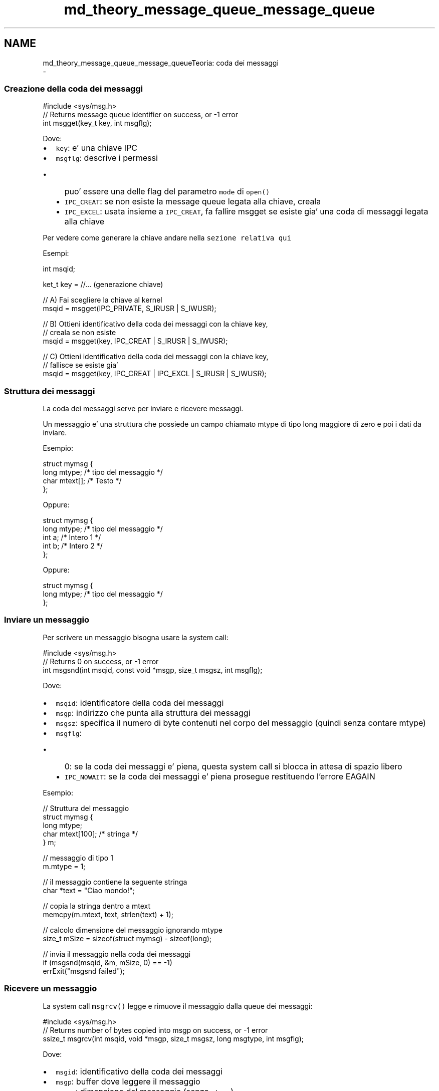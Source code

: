 .TH "md_theory_message_queue_message_queue" 3 "Sab 9 Apr 2022" "Version 0.0.1" "SYSTEM_CALL" \" -*- nroff -*-
.ad l
.nh
.SH NAME
md_theory_message_queue_message_queueTeoria: coda dei messaggi 
 \- 
.SS "Creazione della coda dei messaggi"
.PP
.PP
.nf
#include <sys/msg\&.h>
// Returns message queue identifier on success, or -1 error
int msgget(key_t key, int msgflg);
.fi
.PP
.PP
Dove:
.IP "\(bu" 2
\fCkey\fP: e' una chiave IPC
.IP "\(bu" 2
\fCmsgflg\fP: descrive i permessi
.IP "  \(bu" 4
puo' essere una delle flag del parametro \fCmode\fP di \fCopen()\fP
.IP "  \(bu" 4
\fCIPC_CREAT\fP: se non esiste la message queue legata alla chiave, creala
.IP "  \(bu" 4
\fCIPC_EXCEL\fP: usata insieme a \fCIPC_CREAT\fP, fa fallire msgget se esiste gia' una coda di messaggi legata alla chiave
.PP

.PP
.PP
Per vedere come generare la chiave andare nella \fCsezione relativa qui\fP
.PP
Esempi: 
.PP
.nf
int msqid;

ket_t key = //\&.\&.\&. (generazione chiave)

// A) Fai scegliere la chiave al kernel
msqid = msgget(IPC_PRIVATE, S_IRUSR | S_IWUSR);

// B) Ottieni identificativo della coda dei messaggi con la chiave key,
//    creala se non esiste
msqid = msgget(key, IPC_CREAT | S_IRUSR | S_IWUSR);

// C) Ottieni identificativo della coda dei messaggi con la chiave key,
//    fallisce se esiste gia'
msqid = msgget(key, IPC_CREAT | IPC_EXCL | S_IRUSR | S_IWUSR);

.fi
.PP
.PP
.SS "Struttura dei messaggi"
.PP
La coda dei messaggi serve per inviare e ricevere messaggi\&.
.PP
Un messaggio e' una struttura che possiede un campo chiamato mtype di tipo long maggiore di zero e poi i dati da inviare\&.
.PP
Esempio: 
.PP
.nf
struct mymsg {
    long mtype;   /* tipo del messaggio */
    char mtext[]; /* Testo */
};

.fi
.PP
.PP
Oppure: 
.PP
.nf
struct mymsg {
    long mtype;   /* tipo del messaggio */
    int a;        /* Intero 1 */
    int b;        /* Intero 2 */
};

.fi
.PP
.PP
Oppure: 
.PP
.nf
struct mymsg {
    long mtype;   /* tipo del messaggio */
};

.fi
.PP
.PP
.SS "Inviare un messaggio"
.PP
Per scrivere un messaggio bisogna usare la system call: 
.PP
.nf
#include <sys/msg\&.h>
// Returns 0 on success, or -1 error
int msgsnd(int msqid, const void *msgp, size_t msgsz, int msgflg);

.fi
.PP
.PP
Dove:
.IP "\(bu" 2
\fCmsqid\fP: identificatore della coda dei messaggi
.IP "\(bu" 2
\fCmsgp\fP: indirizzo che punta alla struttura dei messaggi
.IP "\(bu" 2
\fCmsgsz\fP: specifica il numero di byte contenuti nel corpo del messaggio (quindi senza contare mtype)
.IP "\(bu" 2
\fCmsgflg\fP:
.IP "  \(bu" 4
0: se la coda dei messaggi e' piena, questa system call si blocca in attesa di spazio libero
.IP "  \(bu" 4
\fCIPC_NOWAIT\fP: se la coda dei messaggi e' piena prosegue restituendo l'errore EAGAIN
.PP

.PP
.PP
Esempio: 
.PP
.nf
// Struttura del messaggio
struct mymsg {
    long mtype;
    char mtext[100]; /* stringa */
} m;

// messaggio di tipo 1
m\&.mtype = 1;

// il messaggio contiene la seguente stringa
char *text = "Ciao mondo!";

// copia la stringa dentro a mtext
memcpy(m\&.mtext, text, strlen(text) + 1);

// calcolo dimensione del messaggio ignorando mtype
size_t mSize = sizeof(struct mymsg) - sizeof(long);

// invia il messaggio nella coda dei messaggi
if (msgsnd(msqid, &m, mSize, 0) == -1)
    errExit("msgsnd failed");

.fi
.PP
.PP
.SS "Ricevere un messaggio"
.PP
La system call \fCmsgrcv()\fP legge e rimuove il messaggio dalla queue dei messaggi:
.PP
.PP
.nf
#include <sys/msg\&.h>
// Returns number of bytes copied into msgp on success, or -1 error
ssize_t msgrcv(int msqid, void *msgp, size_t msgsz, long msgtype, int msgflg);
.fi
.PP
.PP
Dove:
.IP "\(bu" 2
\fCmsgid\fP: identificativo della coda dei messaggi
.IP "\(bu" 2
\fCmsgp\fP: buffer dove leggere il messaggio
.IP "\(bu" 2
\fCmsgsz\fP: dimensione del messaggio (senza \fCmtype\fP)
.IP "\(bu" 2
\fCmsgtype\fP: tipo del messaggio
.IP "  \(bu" 4
maggiore di 0: il primo messaggio della coda che ha il tipo uguale a msgtype viene rimosso e restituito al lettore
.IP "  \(bu" 4
uguale a 0: viene letto e rimosso il primo messaggio della coda
.IP "  \(bu" 4
minore di 0: viene letto e rimosso il messagio con mtype piu' piccolo e che ha valore minore o uguale al valore assoluto di \fCmsgtype\fP
.PP

.IP "\(bu" 2
\fCmsgflg\fP: flag
.IP "  \(bu" 4
0: se si cerca di leggere un messaggio di tipo msgtype che non c'e' la chiamata e' bloccante\&.
.PP
Se la dimensione del messaggio (senza mtype) supera la dimensione definita in msgsize verra' restituito un errore\&.
.IP "  \(bu" 4
\fCIPC_NOWAIT\fP: se si cerca di leggere un messaggio di tipo msgtype che non c'e' la chiamata NON e' bloccante\&. > Verra' restituito l'errore ENOMSG
.IP "  \(bu" 4
\fCMSG_NOERROR\fP: Se la dimensione del messaggio (senza mtype) supera la dimensione definita in msgsize NON dara' errore\&.
.PP
Il messaggio verra' cancellato dalla coda dei messaggi e verra' troncato per stare in msgsz bytes\&.
.PP

.PP
.PP
Esempio: 
.PP
.nf
// struttura dei messaggi
struct mymsg {
    long mtype;
    char mtext[100]; /* corpo del messaggio */
} m;

// Calcola la dimensione di mtext
size_t mSize = sizeof(struct mymsg) - sizeof(long);

// Aspetta un messaggio di tipo 1
if (msgrcv(msqid, &m, mSize, 1, 0) == -1)
    errExit("msgrcv failed");

.fi
.PP
.PP
.SS "Operazioni di controllo"
.PP
.PP
.nf
#include <sys/msg\&.h>
// Returns 0 on success, or -1 error
int msgctl(int msqid, int cmd, struct msqid_ds *buf);
.fi
.PP
.PP
Dove:
.IP "\(bu" 2
\fCmsqid\fP: identificativo della coda dei messaggi
.IP "\(bu" 2
\fCcmd\fP: comando da eseguire
.IP "  \(bu" 4
\fCIPC_RMID\fP: rimuove immediatamente la coda\&. Cancella tutti i messaggi e sveglia i processi in attesa con errore EIDRM\&.
.IP "  \(bu" 4
\fCIPC_STAT\fP: salva in \fCbuf\fP le statistiche della coda
.IP "  \(bu" 4
\fCIPC_SET\fP: modifica impostazioni della coda utilizzando \fCbuf\fP > si possono modificare i campi \fCmsg_perm\fP e\fCmsg_qbytes\fP\&.
.PP

.IP "\(bu" 2
\fCbuf\fP: buffer\&.
.PP
.PP
Esempio\&. Cancella la coda: 
.PP
.nf
if (msgctl(msqid, IPC_RMID, NULL) == -1)
    errExit("msgctl failed");
else
    printf("message queue removed successfully\n");

.fi
.PP
.PP
Struttura msqid_ds *buf: 
.PP
.nf
struct msqid_ds {
    struct ipc_perm msg_perm; // proprietario e permessi
    time_t msg_stime; // tempo dell'ultimo last msgsnd()
    time_t msg_rtime; // tempo dell'ultimo msgrcv()
    time_t msg_ctime; // tempo dell'ultima modifica
    unsigned long __msg_cbytes; // numero di byte nella coda
    msgqnum_t msg_qnum; // numero di messaggi nella coda
    msglen_t msg_qbytes; // numero massimo di byte inseribili nella coda
    pid_t msg_lspid; // PID dell'ultimo msgsnd()
    pid_t msg_lrpid; // PID dell'ultimo msgrcv()
};

.fi
.PP
 
.PP
.RS 4
Con \fCIPC_SET\fP si possono modificare i campi \fCmsg_perm\fP e\fCmsg_qbytes\fP\&. 
.RE
.PP
.PP
Esempio\&. Cambiare quantita' massima di byte memorizzabili nella coda: 
.PP
.nf
struct msqid_ds ds;

// Ottieni la struttura della coda dei messaggi
if (msgctl(msqid, IPC_STAT, &ds) == -1)
    errExit("msgctl");

// Cambia il limite di byte massimi dell'mtext
// per tutti i messaggi a 1 Kbyte
ds\&.msg_qbytes = 1024;

// Aggiorna la struttura nel kernel in kernel
if (msgctl(msqid, IPC_SET, &ds) == -1)
    errExit("msgctl");

.fi
.PP
 
